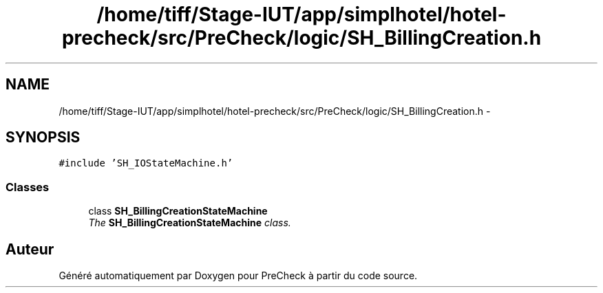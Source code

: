 .TH "/home/tiff/Stage-IUT/app/simplhotel/hotel-precheck/src/PreCheck/logic/SH_BillingCreation.h" 3 "Lundi Juin 24 2013" "Version 0.4" "PreCheck" \" -*- nroff -*-
.ad l
.nh
.SH NAME
/home/tiff/Stage-IUT/app/simplhotel/hotel-precheck/src/PreCheck/logic/SH_BillingCreation.h \- 
.SH SYNOPSIS
.br
.PP
\fC#include 'SH_IOStateMachine\&.h'\fP
.br

.SS "Classes"

.in +1c
.ti -1c
.RI "class \fBSH_BillingCreationStateMachine\fP"
.br
.RI "\fIThe \fBSH_BillingCreationStateMachine\fP class\&. \fP"
.in -1c
.SH "Auteur"
.PP 
Généré automatiquement par Doxygen pour PreCheck à partir du code source\&.
